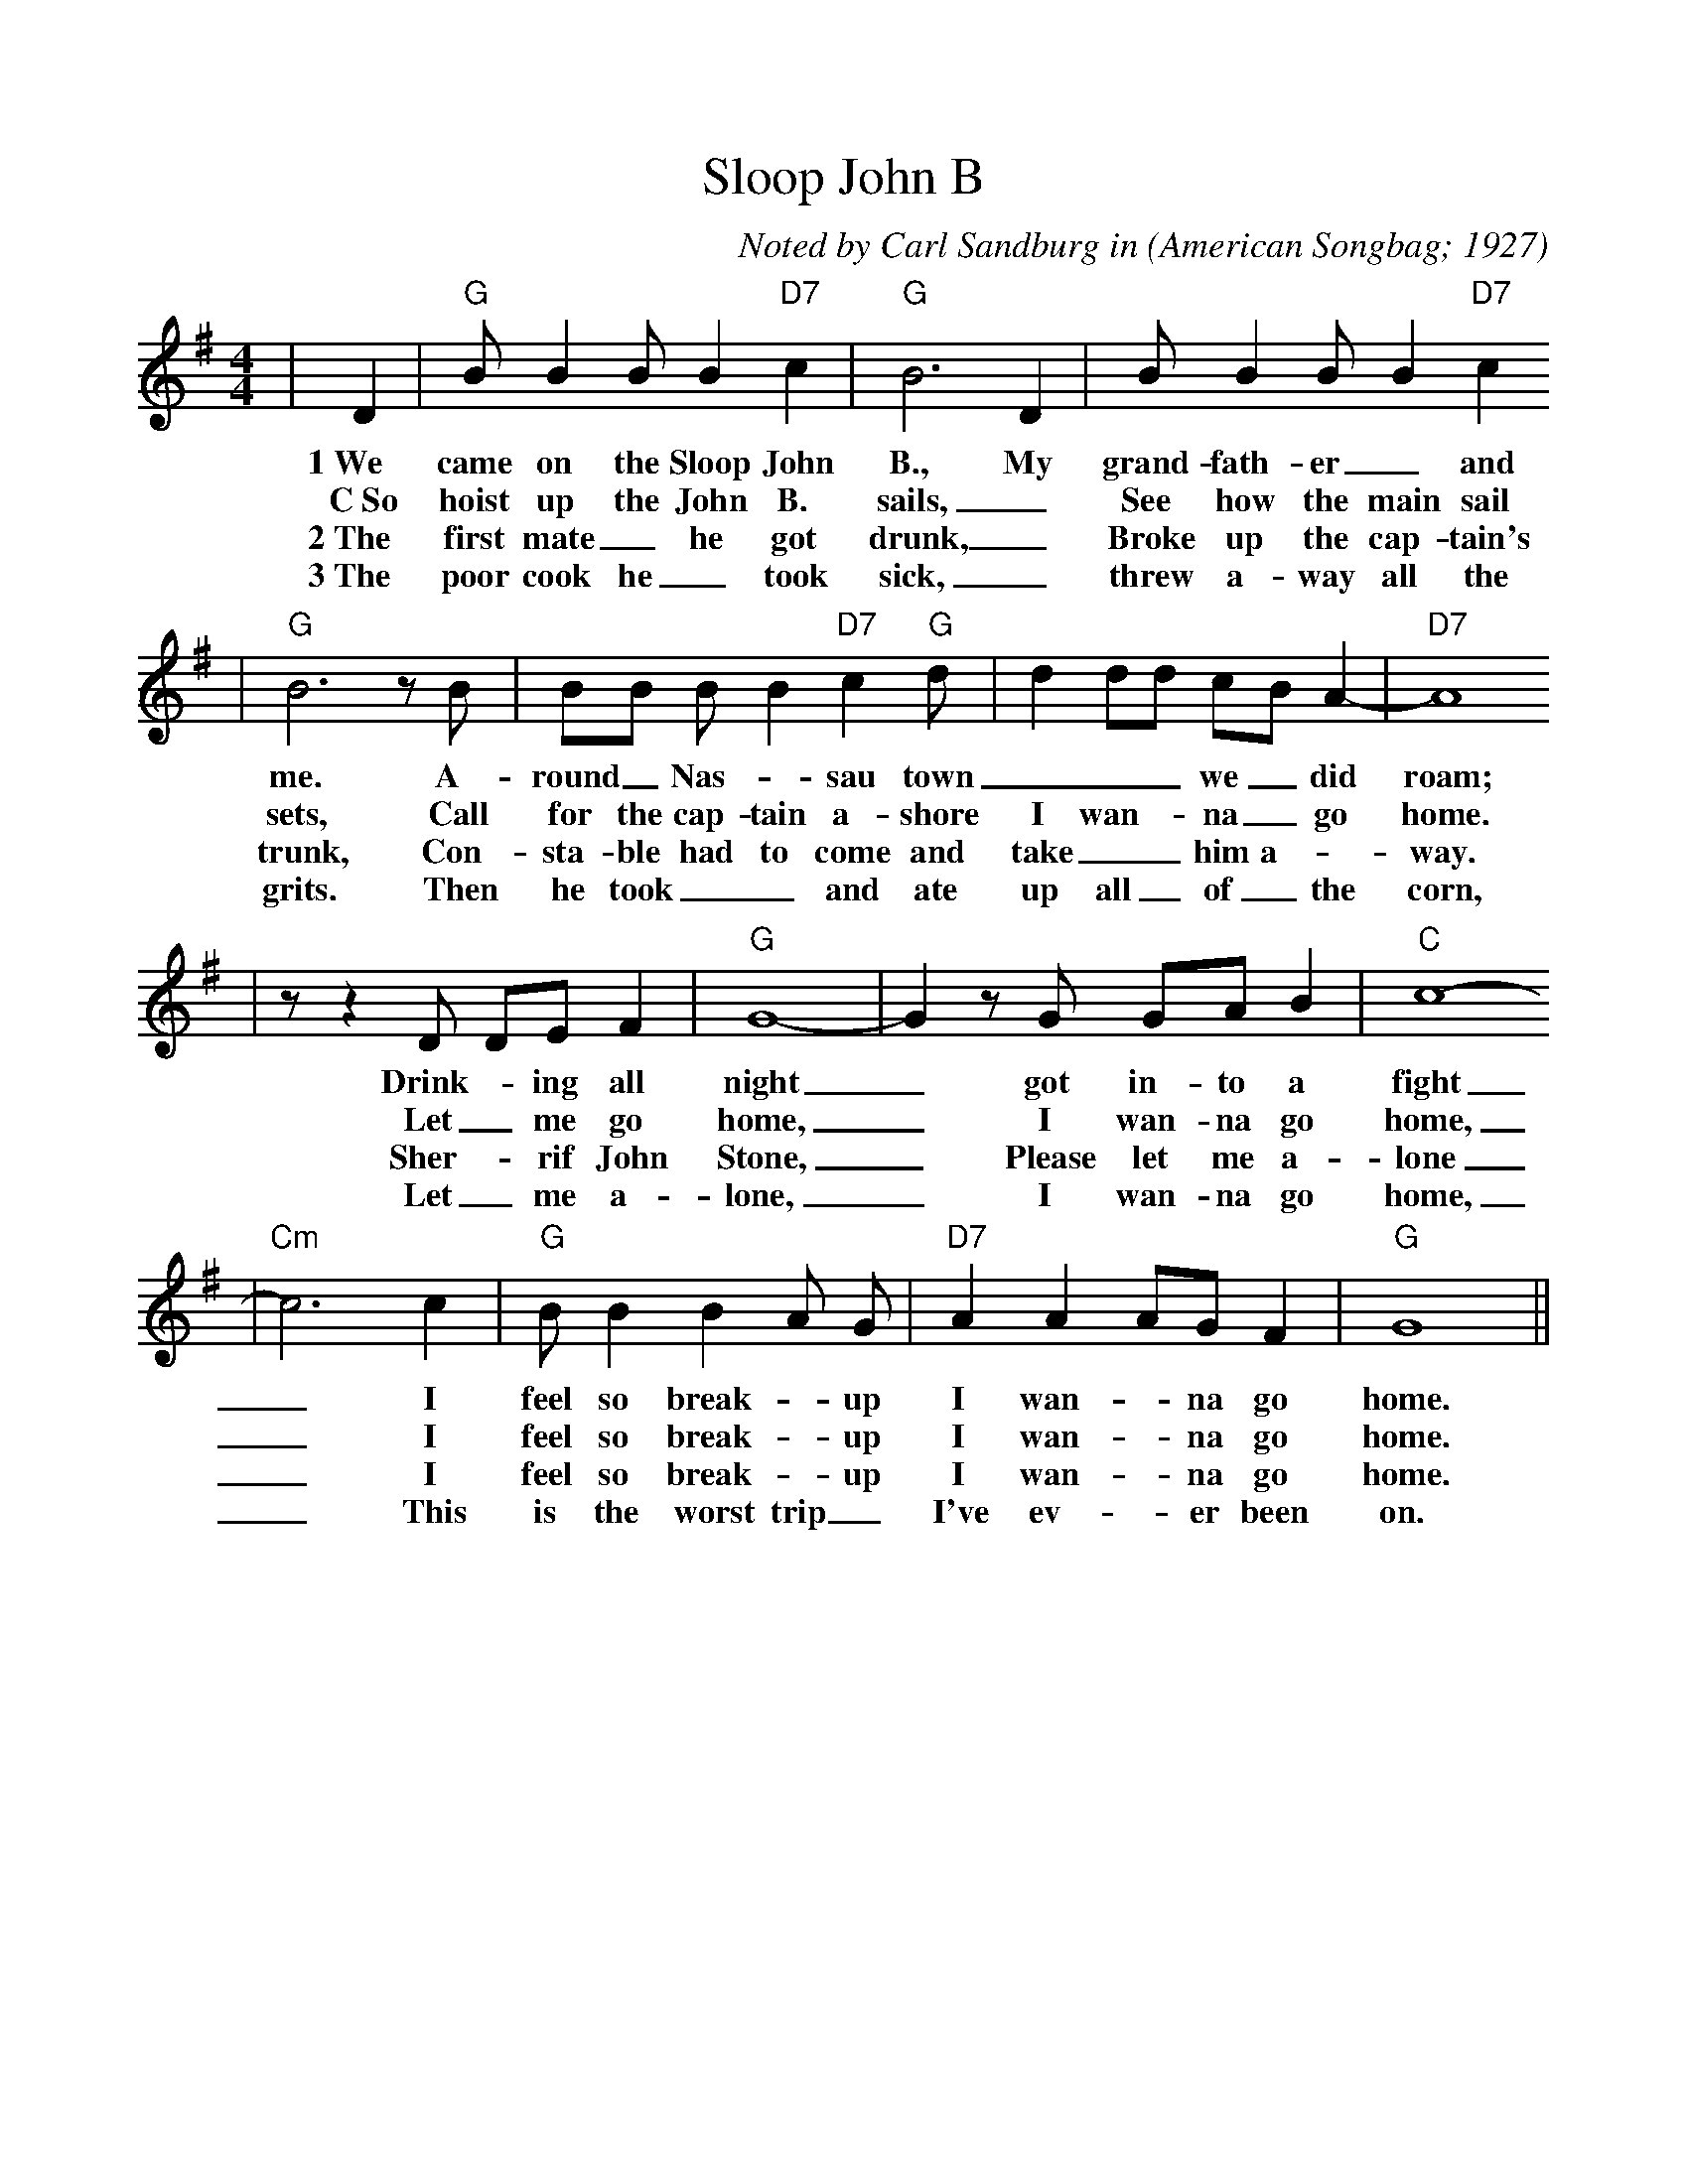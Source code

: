 %%scale 0.955
%%format dulcimer.fmt
X: 1
T:Sloop John B
C:Noted by Carl Sandburg in
O:American Songbag; 1927
M:4/4
L:1/8
%F:http://everythingdulcimer.com/tab/sloop.abc	 2004-04-21 05:45:29 UT
K:G
|D2|"G"B B2 B B2 "D7"c2|"G"B6 D2|B B2 B B2 "D7"c2
w:1~We came on the Sloop John B., My grand-fath-er _and
w:C~So hoist up the John B. sails, _See how the main sail
w:2~The first mate _he got drunk, _Broke up the cap-tain's
w:3~The poor cook he _took sick, _threw a-way all the
|"G"B6 z B|BB B B2 "D7"c2 "G"d|d2 dd cB A2-|"D7"A8
w:me. A-round _Nas- _sau town ___ we _did roam;
w:sets, Call for the cap-tain a-shore I wan- _na _go home.
w:trunk, Con-sta-ble had to come and take __him a- _way.
w:grits. Then he took __and ate up all _of _the corn,
|z z2 D DE F2|"G"G8-|G2 z G GA B2|"C"c8-
w:Drink- _ing all night _got in-to a fight
w:Let _me go home, _I wan-na go home,
w:Sher- _rif John Stone, _Please let me a-lone
w:Let _me a-lone, _I wan-na go home,
|"Cm"c6 c2|"G"B B2 B2 A G|"D7"A2 A2 AG F2|"G"G8||
w:_I feel so break- _up I wan- _na go home.
w:_I feel so break- _up I wan- _na go home.
w:_I feel so break- _up I wan- _na go home.
w:_This is the worst trip _I've ev- _er been on.
